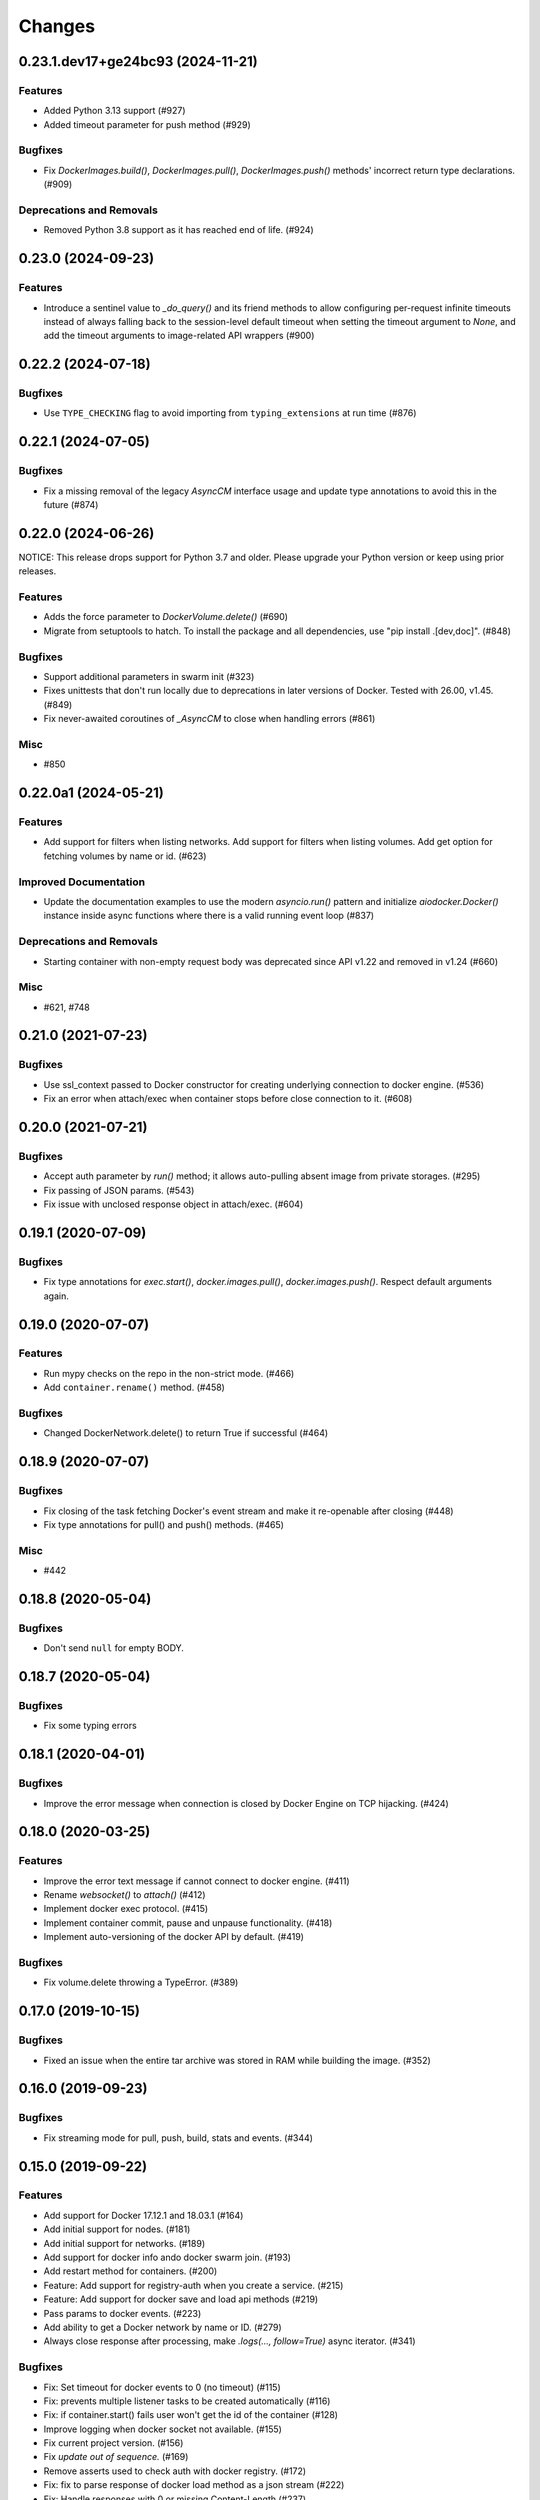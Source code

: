 =======
Changes
=======

..
    You should *NOT* be adding new change log entries to this file, this
    file is managed by towncrier. You *may* edit previous change logs to
    fix problems like typo corrections or such.
    To add a new change log entry, please see
    https://pip.pypa.io/en/latest/development/#adding-a-news-entry
    we named the news folder "changes".

.. towncrier release notes start

0.23.1.dev17+ge24bc93 (2024-11-21)
==================================

Features
--------

- Added Python 3.13 support (#927)
- Added timeout parameter for push method (#929)


Bugfixes
--------

- Fix `DockerImages.build()`, `DockerImages.pull()`, `DockerImages.push()` methods' incorrect return type declarations. (#909)


Deprecations and Removals
-------------------------

- Removed Python 3.8 support as it has reached end of life. (#924)


0.23.0 (2024-09-23)
===================

Features
--------

- Introduce a sentinel value to `_do_query()` and its friend methods to allow configuring per-request infinite timeouts instead of always falling back to the session-level default timeout when setting the timeout argument to `None`, and add the timeout arguments to image-related API wrappers (#900)


0.22.2 (2024-07-18)
===================

Bugfixes
--------

- Use ``TYPE_CHECKING`` flag to avoid importing from ``typing_extensions`` at run time (#876)


0.22.1 (2024-07-05)
===================

Bugfixes
--------

- Fix a missing removal of the legacy `AsyncCM` interface usage and update type annotations to avoid this in the future (#874)


0.22.0 (2024-06-26)
===================

NOTICE: This release drops support for Python 3.7 and older. Please upgrade your Python version or keep using prior releases.

Features
--------

- Adds the force parameter to `DockerVolume.delete()` (#690)
- Migrate from setuptools to hatch.  To install the package and all dependencies, use "pip install .[dev,doc]". (#848)


Bugfixes
--------

- Support additional parameters in swarm init (#323)
- Fixes unittests that don't run locally due to deprecations in later versions of Docker. Tested with 26.00, v1.45. (#849)
- Fix never-awaited coroutines of `_AsyncCM` to close when handling errors (#861)


Misc
----

- #850


0.22.0a1 (2024-05-21)
=====================

Features
--------

- Add support for filters when listing networks.
  Add support for filters when listing volumes.
  Add get option for fetching volumes by name or id. (#623)


Improved Documentation
----------------------

- Update the documentation examples to use the modern `asyncio.run()` pattern and initialize `aiodocker.Docker()` instance inside async functions where there is a valid running event loop (#837)


Deprecations and Removals
-------------------------

- Starting container with non-empty request body was deprecated since API v1.22 and removed in v1.24 (#660)


Misc
----

- #621, #748


0.21.0 (2021-07-23)
===================

Bugfixes
--------

- Use ssl_context passed to Docker constructor for creating underlying connection to docker engine. (#536)
- Fix an error when attach/exec when container stops before close connection to it. (#608)


0.20.0 (2021-07-21)
===================

Bugfixes
--------

- Accept auth parameter by `run()` method; it allows auto-pulling absent image from private storages. (#295)
- Fix passing of JSON params. (#543)
- Fix issue with unclosed response object in attach/exec. (#604)


0.19.1 (2020-07-09)
===================

Bugfixes
--------

- Fix type annotations for `exec.start()`, `docker.images.pull()`,
  `docker.images.push()`. Respect default arguments again.

0.19.0 (2020-07-07)
===================

Features
--------

- Run mypy checks on the repo in the non-strict mode. (#466)
- Add ``container.rename()`` method. (#458)


Bugfixes
--------

- Changed DockerNetwork.delete() to return True if successful (#464)


0.18.9 (2020-07-07)
===================

Bugfixes
--------

- Fix closing of the task fetching Docker's event stream and make it re-openable after closing (#448)
- Fix type annotations for pull() and push() methods. (#465)


Misc
----

- #442


0.18.8 (2020-05-04)
===================

Bugfixes
--------

- Don't send ``null`` for empty BODY.


0.18.7 (2020-05-04)
===================

Bugfixes
--------

- Fix some typing errors


0.18.1 (2020-04-01)
===================

Bugfixes
--------

- Improve the error message when connection is closed by Docker Engine on TCP hijacking. (#424)


0.18.0 (2020-03-25)
===================

Features
--------

- Improve the error text message if cannot connect to docker engine. (#411)
- Rename `websocket()` to `attach()` (#412)
- Implement docker exec protocol. (#415)
- Implement container commit, pause and unpause functionality. (#418)
- Implement auto-versioning of the docker API by default. (#419)


Bugfixes
--------

- Fix volume.delete throwing a TypeError. (#389)


0.17.0 (2019-10-15)
===================

Bugfixes
--------

- Fixed an issue when the entire tar archive was stored in RAM while building the image. (#352)


0.16.0 (2019-09-23)
===================

Bugfixes
--------

- Fix streaming mode for pull, push, build, stats and events. (#344)


0.15.0 (2019-09-22)
===================

Features
--------

- Add support for Docker 17.12.1 and 18.03.1 (#164)
- Add initial support for nodes. (#181)
- Add initial support for networks. (#189)
- Add support for docker info ando docker swarm join. (#193)
- Add restart method for containers. (#200)
- Feature: Add support for registry-auth when you create a service. (#215)
- Feature: Add support for docker save and load api methods (#219)
- Pass params to docker events. (#223)
- Add ability to get a Docker network by name or ID. (#279)
- Always close response after processing, make `.logs(..., follow=True)` async iterator. (#341)


Bugfixes
--------

- Fix: Set timeout for docker events to 0 (no timeout) (#115)
- Fix: prevents multiple listener tasks to be created automatically (#116)
- Fix: if container.start() fails user won't get the id of the container (#128)
- Improve logging when docker socket not available. (#155)
- Fix current project version. (#156)
- Fix `update out of sequence.` (#169)
- Remove asserts used to check auth with docker registry. (#172)
- Fix: fix to parse response of docker load method as a json stream (#222)
- Fix: Handle responses with 0 or missing Content-Length (#237)
- Fix: don't remove non-newline whitespace from multiplexed lines (#246)
- Fix docker_context.tar error (#253)


Deprecations and Removals
-------------------------

- docker.images.get has been renamed to docker.images.inspect, remove support for Docker 17.06 (#164)
- Drop Python 3.5 (#338)
- Drop deprecated container.copy() (#339)


Misc
----

- #28, #167, #192, #286
